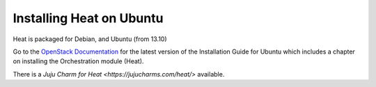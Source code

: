 ..
      Licensed under the Apache License, Version 2.0 (the "License"); you may
      not use this file except in compliance with the License. You may obtain
      a copy of the License at

          http://www.apache.org/licenses/LICENSE-2.0

      Unless required by applicable law or agreed to in writing, software
      distributed under the License is distributed on an "AS IS" BASIS, WITHOUT
      WARRANTIES OR CONDITIONS OF ANY KIND, either express or implied. See the
      License for the specific language governing permissions and limitations
      under the License.

Installing Heat on Ubuntu
-------------------------

Heat is packaged for Debian, and Ubuntu (from 13.10)

Go to the `OpenStack Documentation <http://docs.openstack.org/>`_ for
the latest version of the Installation Guide for Ubuntu which includes a
chapter on installing the Orchestration module (Heat).

There is a `Juju Charm for Heat <https://jujucharms.com/heat/>` available.
